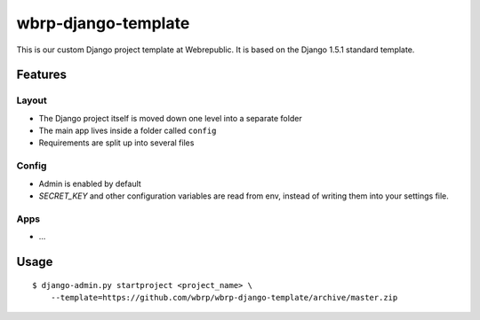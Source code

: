 wbrp-django-template
====================

This is our custom Django project template at Webrepublic. It is based on the
Django 1.5.1 standard template.


Features
--------

Layout
~~~~~~

- The Django project itself is moved down one level into a separate folder
- The main app lives inside a folder called ``config``
- Requirements are split up into several files

Config
~~~~~~

- Admin is enabled by default
- `SECRET_KEY` and other configuration variables are read from env, instead of
  writing them into your settings file.

Apps
~~~~

- ...


Usage
-----

::

    $ django-admin.py startproject <project_name> \
        --template=https://github.com/wbrp/wbrp-django-template/archive/master.zip
